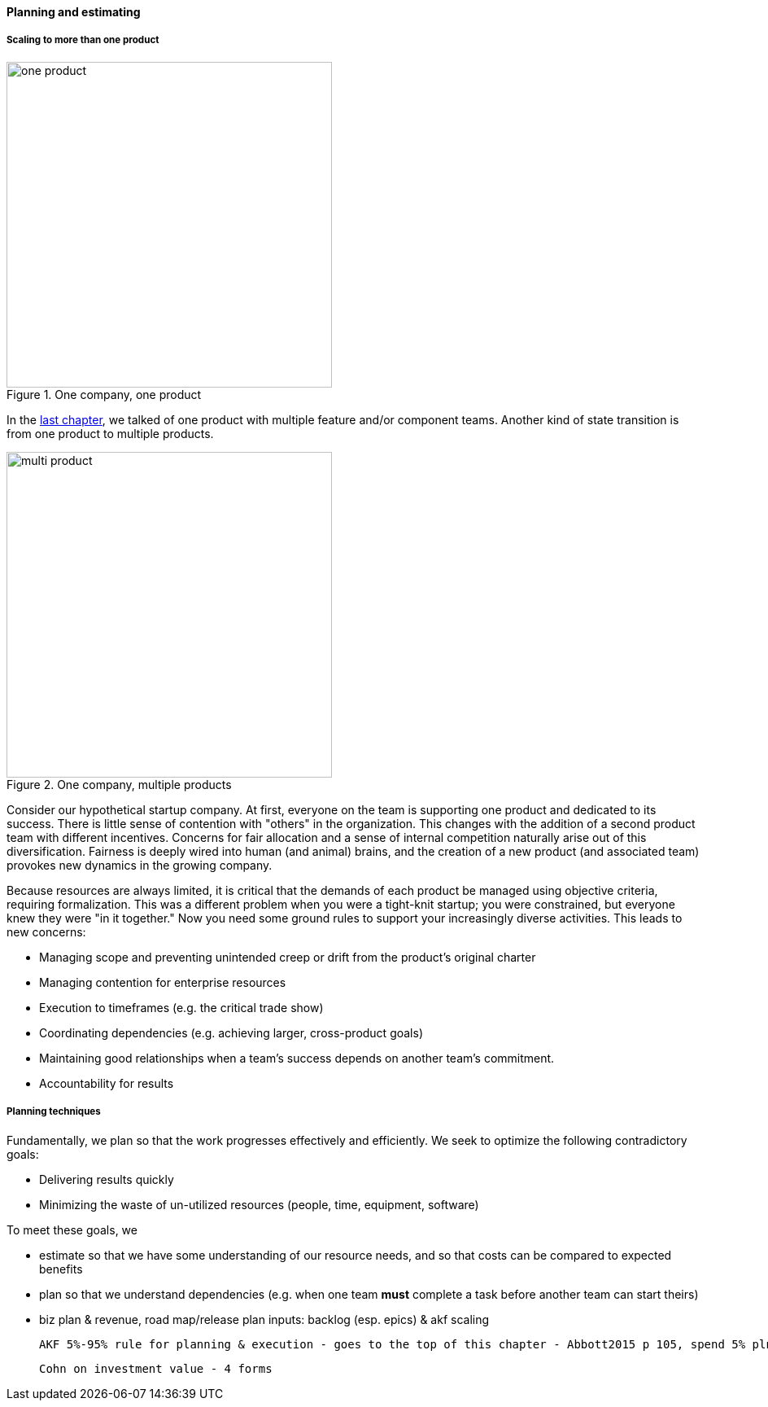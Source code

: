 ==== Planning and estimating


anchor:multi-product-scaling[]

===== Scaling to more than one product

.One company, one product
image::images/3_08-one-product.png[one product,400,,float="right"]

In the xref:chap-coordination[last chapter], we talked of one product with multiple feature and/or component teams. Another kind of state transition is from one product to multiple products.

.One company, multiple products
image::images/3_08-multi-product.png[multi product,400,,float="right"]

Consider our hypothetical startup company. At first, everyone on the team is supporting one product and dedicated to its success. There is little sense of contention with "others" in the organization. This changes with the addition of a second product team with different incentives. Concerns for fair allocation and a sense of internal competition naturally arise out of this diversification. Fairness is deeply wired into human (and animal) brains, and the creation of a new product (and associated team) provokes new dynamics in the growing company.

Because resources are always limited, it is critical that the demands of each product be managed using objective criteria, requiring formalization.  This was a different problem when you were a tight-knit startup; you were constrained, but everyone knew they were "in it together." Now you need some ground rules to support your increasingly diverse activities. This leads to new concerns:

* Managing scope and preventing unintended creep or drift from the product's original charter
* Managing contention for enterprise resources
* Execution to timeframes (e.g. the critical trade show)
* Coordinating dependencies (e.g. achieving larger, cross-product goals)
* Maintaining good relationships when a team's success depends on another team's commitment.
* Accountability for results

===== Planning techniques

Fundamentally, we plan so that the work progresses effectively and efficiently. We seek to optimize the following contradictory goals:

* Delivering results quickly
* Minimizing the waste of un-utilized resources (people, time, equipment, software)

To meet these goals, we

* estimate so that we have some understanding of our resource needs, and so that costs can be compared to expected benefits
* plan so that we understand dependencies (e.g. when one team *must* complete a task before another team can start theirs)

* biz plan & revenue, road map/release plan
inputs: backlog (esp. epics) & akf scaling

 AKF 5%-95% rule for planning & execution - goes to the top of this chapter - Abbott2015 p 105, spend 5% plnning and 95% considering contingencies

 Cohn on investment value - 4 forms
